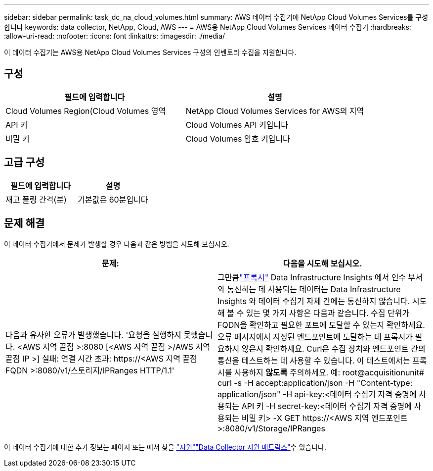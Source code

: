 ---
sidebar: sidebar 
permalink: task_dc_na_cloud_volumes.html 
summary: AWS 데이터 수집기에 NetApp Cloud Volumes Services를 구성합니다 
keywords: data collector, NetApp, Cloud, AWS 
---
= AWS용 NetApp Cloud Volumes Services 데이터 수집기
:hardbreaks:
:allow-uri-read: 
:nofooter: 
:icons: font
:linkattrs: 
:imagesdir: ./media/


[role="lead"]
이 데이터 수집기는 AWS용 NetApp Cloud Volumes Services 구성의 인벤토리 수집을 지원합니다.



== 구성

[cols="2*"]
|===
| 필드에 입력합니다 | 설명 


| Cloud Volumes Region(Cloud Volumes 영역 | NetApp Cloud Volumes Services for AWS의 지역 


| API 키 | Cloud Volumes API 키입니다 


| 비밀 키 | Cloud Volumes 암호 키입니다 
|===


== 고급 구성

[cols="2*"]
|===
| 필드에 입력합니다 | 설명 


| 재고 폴링 간격(분) | 기본값은 60분입니다 
|===


== 문제 해결

이 데이터 수집기에서 문제가 발생할 경우 다음과 같은 방법을 시도해 보십시오.

[cols="2*"]
|===
| 문제: | 다음을 시도해 보십시오. 


| 다음과 유사한 오류가 발생했습니다. '요청을 실행하지 못했습니다. <AWS 지역 끝점 >:8080 [<AWS 지역 끝점 >/AWS 지역 끝점 IP >] 실패: 연결 시간 초과: \https://<AWS 지역 끝점 FQDN >:8080/v1/스토리지/IPRanges HTTP/1.1' | 그만큼link:task_configure_acquisition_unit.html#proxy-configuration-2["프록시"] Data Infrastructure Insights 에서 인수 부서와 통신하는 데 사용되는 데이터는 Data Infrastructure Insights 와 데이터 수집기 ​​자체 간에는 통신하지 않습니다.  시도해 볼 수 있는 몇 가지 사항은 다음과 같습니다. 수집 단위가 FQDN을 확인하고 필요한 포트에 도달할 수 있는지 확인하세요.  오류 메시지에서 지정된 엔드포인트에 도달하는 데 프록시가 필요하지 않은지 확인하세요.  Curl은 수집 장치와 엔드포인트 간의 통신을 테스트하는 데 사용할 수 있습니다.  이 테스트에서는 프록시를 사용하지 *않도록* 주의하세요.  예: root@acquisitionunit# curl -s -H accept:application/json -H "Content-type: application/json" -H api-key:<데이터 수집기 ​​자격 증명에 사용되는 API 키 -H secret-key:<데이터 수집기 ​​자격 증명에 사용되는 비밀 키> -X GET \https://<AWS 지역 엔드포인트>:8080/v1/Storage/IPRanges 
|===
이 데이터 수집기에 대한 추가 정보는 페이지 또는 에서 찾을 link:concept_requesting_support.html["지원"]link:reference_data_collector_support_matrix.html["Data Collector 지원 매트릭스"]수 있습니다.

